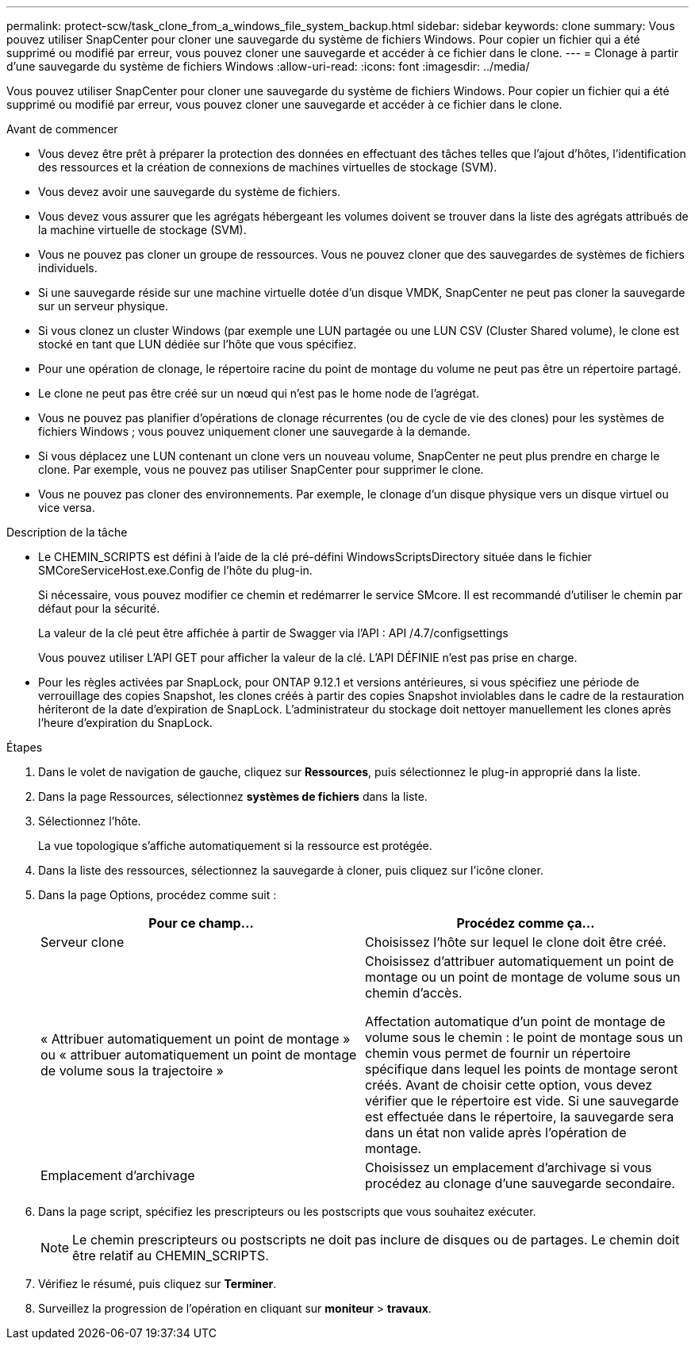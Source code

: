 ---
permalink: protect-scw/task_clone_from_a_windows_file_system_backup.html 
sidebar: sidebar 
keywords: clone 
summary: Vous pouvez utiliser SnapCenter pour cloner une sauvegarde du système de fichiers Windows. Pour copier un fichier qui a été supprimé ou modifié par erreur, vous pouvez cloner une sauvegarde et accéder à ce fichier dans le clone. 
---
= Clonage à partir d'une sauvegarde du système de fichiers Windows
:allow-uri-read: 
:icons: font
:imagesdir: ../media/


[role="lead"]
Vous pouvez utiliser SnapCenter pour cloner une sauvegarde du système de fichiers Windows. Pour copier un fichier qui a été supprimé ou modifié par erreur, vous pouvez cloner une sauvegarde et accéder à ce fichier dans le clone.

.Avant de commencer
* Vous devez être prêt à préparer la protection des données en effectuant des tâches telles que l'ajout d'hôtes, l'identification des ressources et la création de connexions de machines virtuelles de stockage (SVM).
* Vous devez avoir une sauvegarde du système de fichiers.
* Vous devez vous assurer que les agrégats hébergeant les volumes doivent se trouver dans la liste des agrégats attribués de la machine virtuelle de stockage (SVM).
* Vous ne pouvez pas cloner un groupe de ressources. Vous ne pouvez cloner que des sauvegardes de systèmes de fichiers individuels.
* Si une sauvegarde réside sur une machine virtuelle dotée d'un disque VMDK, SnapCenter ne peut pas cloner la sauvegarde sur un serveur physique.
* Si vous clonez un cluster Windows (par exemple une LUN partagée ou une LUN CSV (Cluster Shared volume), le clone est stocké en tant que LUN dédiée sur l'hôte que vous spécifiez.
* Pour une opération de clonage, le répertoire racine du point de montage du volume ne peut pas être un répertoire partagé.
* Le clone ne peut pas être créé sur un nœud qui n'est pas le home node de l'agrégat.
* Vous ne pouvez pas planifier d'opérations de clonage récurrentes (ou de cycle de vie des clones) pour les systèmes de fichiers Windows ; vous pouvez uniquement cloner une sauvegarde à la demande.
* Si vous déplacez une LUN contenant un clone vers un nouveau volume, SnapCenter ne peut plus prendre en charge le clone. Par exemple, vous ne pouvez pas utiliser SnapCenter pour supprimer le clone.
* Vous ne pouvez pas cloner des environnements. Par exemple, le clonage d'un disque physique vers un disque virtuel ou vice versa.


.Description de la tâche
* Le CHEMIN_SCRIPTS est défini à l'aide de la clé pré-défini WindowsScriptsDirectory située dans le fichier SMCoreServiceHost.exe.Config de l'hôte du plug-in.
+
Si nécessaire, vous pouvez modifier ce chemin et redémarrer le service SMcore. Il est recommandé d'utiliser le chemin par défaut pour la sécurité.

+
La valeur de la clé peut être affichée à partir de Swagger via l'API : API /4.7/configsettings

+
Vous pouvez utiliser L'API GET pour afficher la valeur de la clé. L'API DÉFINIE n'est pas prise en charge.

* Pour les règles activées par SnapLock, pour ONTAP 9.12.1 et versions antérieures, si vous spécifiez une période de verrouillage des copies Snapshot, les clones créés à partir des copies Snapshot inviolables dans le cadre de la restauration hériteront de la date d'expiration de SnapLock. L'administrateur du stockage doit nettoyer manuellement les clones après l'heure d'expiration du SnapLock.


.Étapes
. Dans le volet de navigation de gauche, cliquez sur *Ressources*, puis sélectionnez le plug-in approprié dans la liste.
. Dans la page Ressources, sélectionnez *systèmes de fichiers* dans la liste.
. Sélectionnez l'hôte.
+
La vue topologique s'affiche automatiquement si la ressource est protégée.

. Dans la liste des ressources, sélectionnez la sauvegarde à cloner, puis cliquez sur l'icône cloner.
. Dans la page Options, procédez comme suit :
+
|===
| Pour ce champ... | Procédez comme ça... 


 a| 
Serveur clone
 a| 
Choisissez l'hôte sur lequel le clone doit être créé.



 a| 
« Attribuer automatiquement un point de montage » ou « attribuer automatiquement un point de montage de volume sous la trajectoire »
 a| 
Choisissez d'attribuer automatiquement un point de montage ou un point de montage de volume sous un chemin d'accès.

Affectation automatique d'un point de montage de volume sous le chemin : le point de montage sous un chemin vous permet de fournir un répertoire spécifique dans lequel les points de montage seront créés. Avant de choisir cette option, vous devez vérifier que le répertoire est vide. Si une sauvegarde est effectuée dans le répertoire, la sauvegarde sera dans un état non valide après l'opération de montage.



 a| 
Emplacement d'archivage
 a| 
Choisissez un emplacement d'archivage si vous procédez au clonage d'une sauvegarde secondaire.

|===
. Dans la page script, spécifiez les prescripteurs ou les postscripts que vous souhaitez exécuter.
+

NOTE: Le chemin prescripteurs ou postscripts ne doit pas inclure de disques ou de partages. Le chemin doit être relatif au CHEMIN_SCRIPTS.

. Vérifiez le résumé, puis cliquez sur *Terminer*.
. Surveillez la progression de l'opération en cliquant sur *moniteur* > *travaux*.


